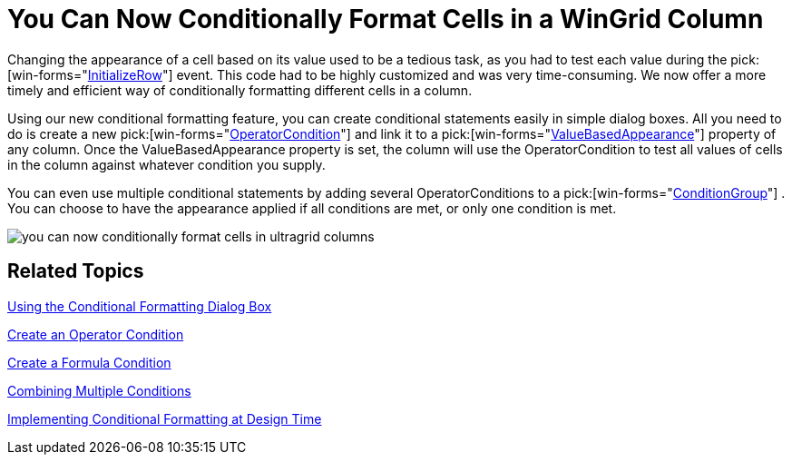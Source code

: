 ﻿////

|metadata|
{
    "name": "wingrid-you-can-now-conditionally-format-cells-in-a-wingrid-column-whats-new-20071",
    "controlName": [],
    "tags": [],
    "guid": "{7F375A35-6ECE-4DA4-B1A2-A1F576106C1E}",  
    "buildFlags": [],
    "createdOn": "2006-11-12T15:30:59Z"
}
|metadata|
////

= You Can Now Conditionally Format Cells in a WinGrid Column

Changing the appearance of a cell based on its value used to be a tedious task, as you had to test each value during the  pick:[win-forms="link:{ApiPlatform}win.ultrawingrid{ApiVersion}~infragistics.win.ultrawingrid.ultragrid~initializerow_ev.html[InitializeRow]"]  event. This code had to be highly customized and was very time-consuming. We now offer a more timely and efficient way of conditionally formatting different cells in a column.

Using our new conditional formatting feature, you can create conditional statements easily in simple dialog boxes. All you need to do is create a new  pick:[win-forms="link:{ApiPlatform}win{ApiVersion}~infragistics.win.operatorcondition.html[OperatorCondition]"]  and link it to a  pick:[win-forms="link:{ApiPlatform}win.ultrawingrid{ApiVersion}~infragistics.win.ultrawingrid.ultragridcolumn~valuebasedappearance.html[ValueBasedAppearance]"]  property of any column. Once the ValueBasedAppearance property is set, the column will use the OperatorCondition to test all values of cells in the column against whatever condition you supply.

You can even use multiple conditional statements by adding several OperatorConditions to a  pick:[win-forms="link:{ApiPlatform}win{ApiVersion}~infragistics.win.conditiongroup.html[ConditionGroup]"] . You can choose to have the appearance applied if all conditions are met, or only one condition is met.

image::images/WinGrid_You_Can_Now_Conditionally_Format_Cells_in_a_WinGrid_Column_Whats_New_20071_01.png[you can now conditionally format cells in ultragrid columns]

== Related Topics

link:wingrid-using-the-conditional-formatting-dialog-box.html[Using the Conditional Formatting Dialog Box]

link:wingrid-creating-an-operator-condition.html[Create an Operator Condition]

link:wingrid-creating-a-formula-condition.html[Create a Formula Condition]

link:wingrid-combining-multiple-conditions.html[Combining Multiple Conditions]

link:wingrid-implementing-conditional-formatting-at-design-time.html[Implementing Conditional Formatting at Design Time]